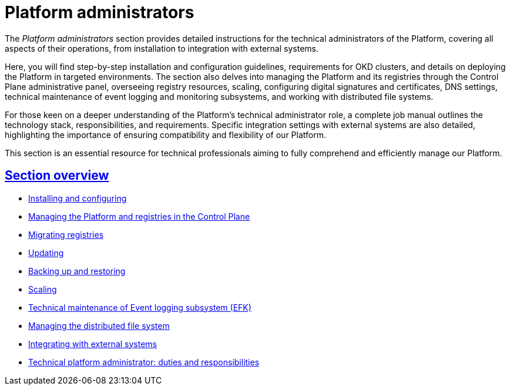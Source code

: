 :sectlinks:
= Platform administrators

The _Platform administrators_ section provides detailed instructions for the technical administrators of the Platform, covering all aspects of their operations, from installation to integration with external systems.

Here, you will find step-by-step installation and configuration guidelines, requirements for OKD clusters, and details on deploying the Platform in targeted environments. The section also delves into managing the Platform and its registries through the Control Plane administrative panel, overseeing registry resources, scaling, configuring digital signatures and certificates, DNS settings, technical maintenance of event logging and monitoring subsystems, and working with distributed file systems.

For those keen on a deeper understanding of the Platform's technical administrator role, a complete job manual outlines the technology stack, responsibilities, and requirements. Specific integration settings with external systems are also detailed, highlighting the importance of ensuring compatibility and flexibility of our Platform.

This section is an essential resource for technical professionals aiming to fully comprehend and efficiently manage our Platform.

== Section overview

* xref:admin:installation/overview.adoc[Installing and configuring]
* xref:admin:registry-management/overview.adoc[Managing the Platform and registries in the Control Plane]
* xref:admin:migrate-registry.adoc[Migrating registries]
* xref:admin:update/overview.adoc[Updating]
* xref:admin:backup-restore/overview.adoc[Backing up and restoring]
* xref:admin:scaling/overview.adoc[Scaling]
* xref:admin:logging/elastic-search.adoc[Technical maintenance of Event logging subsystem (EFK)]
* xref:admin:file-system/ceph-space.adoc[Managing the distributed file system]
* xref:platform:registry-develop:bp-modeling/bp/rest-connector.adoc#create-service-entry[Integrating with external systems]
* xref:admin:admin-study/admin-profile.adoc[Technical platform administrator: duties and responsibilities]